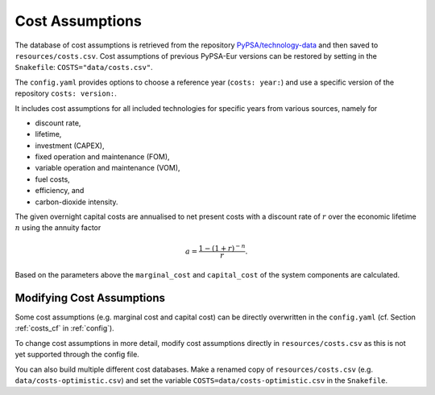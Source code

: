 ..
  SPDX-FileCopyrightText: 2019-2022 The PyPSA-Eur Authors

  SPDX-License-Identifier: CC-BY-4.0

##################
Cost Assumptions
##################

The database of cost assumptions is retrieved from the repository
`PyPSA/technology-data <https://github.com/pypsa/technology-data>`_ and then
saved to ``resources/costs.csv``. Cost assumptions of previous PyPSA-Eur
versions can be restored by setting in the ``Snakefile``:
``COSTS="data/costs.csv"``.

The ``config.yaml`` provides options to choose a reference year (``costs: year:``) and use a specific version of the repository ``costs: version:``.

It includes cost assumptions for all included technologies for specific
years from various sources, namely for

- discount rate,
- lifetime,
- investment (CAPEX),
- fixed operation and maintenance (FOM),
- variable operation and maintenance (VOM),
- fuel costs,
- efficiency, and
- carbon-dioxide intensity.

The given overnight capital costs are annualised to net present costs
with a discount rate of :math:`r` over the economic lifetime :math:`n` using the annuity factor

.. math::

    a = \frac{1-(1+r)^{-n}}{r}.

Based on the parameters above the ``marginal_cost`` and ``capital_cost`` of the system components are calculated.


Modifying Cost Assumptions
==========================

Some cost assumptions (e.g. marginal cost and capital cost) can be directly overwritten in the ``config.yaml`` (cf. Section  :ref:`costs_cf`  in :ref:`config`).

To change cost assumptions in more detail, modify cost assumptions directly in ``resources/costs.csv`` as this is not yet supported through the config file.

You can also build multiple different cost databases. Make a renamed copy of ``resources/costs.csv`` (e.g. ``data/costs-optimistic.csv``) and set the variable ``COSTS=data/costs-optimistic.csv`` in the ``Snakefile``.
